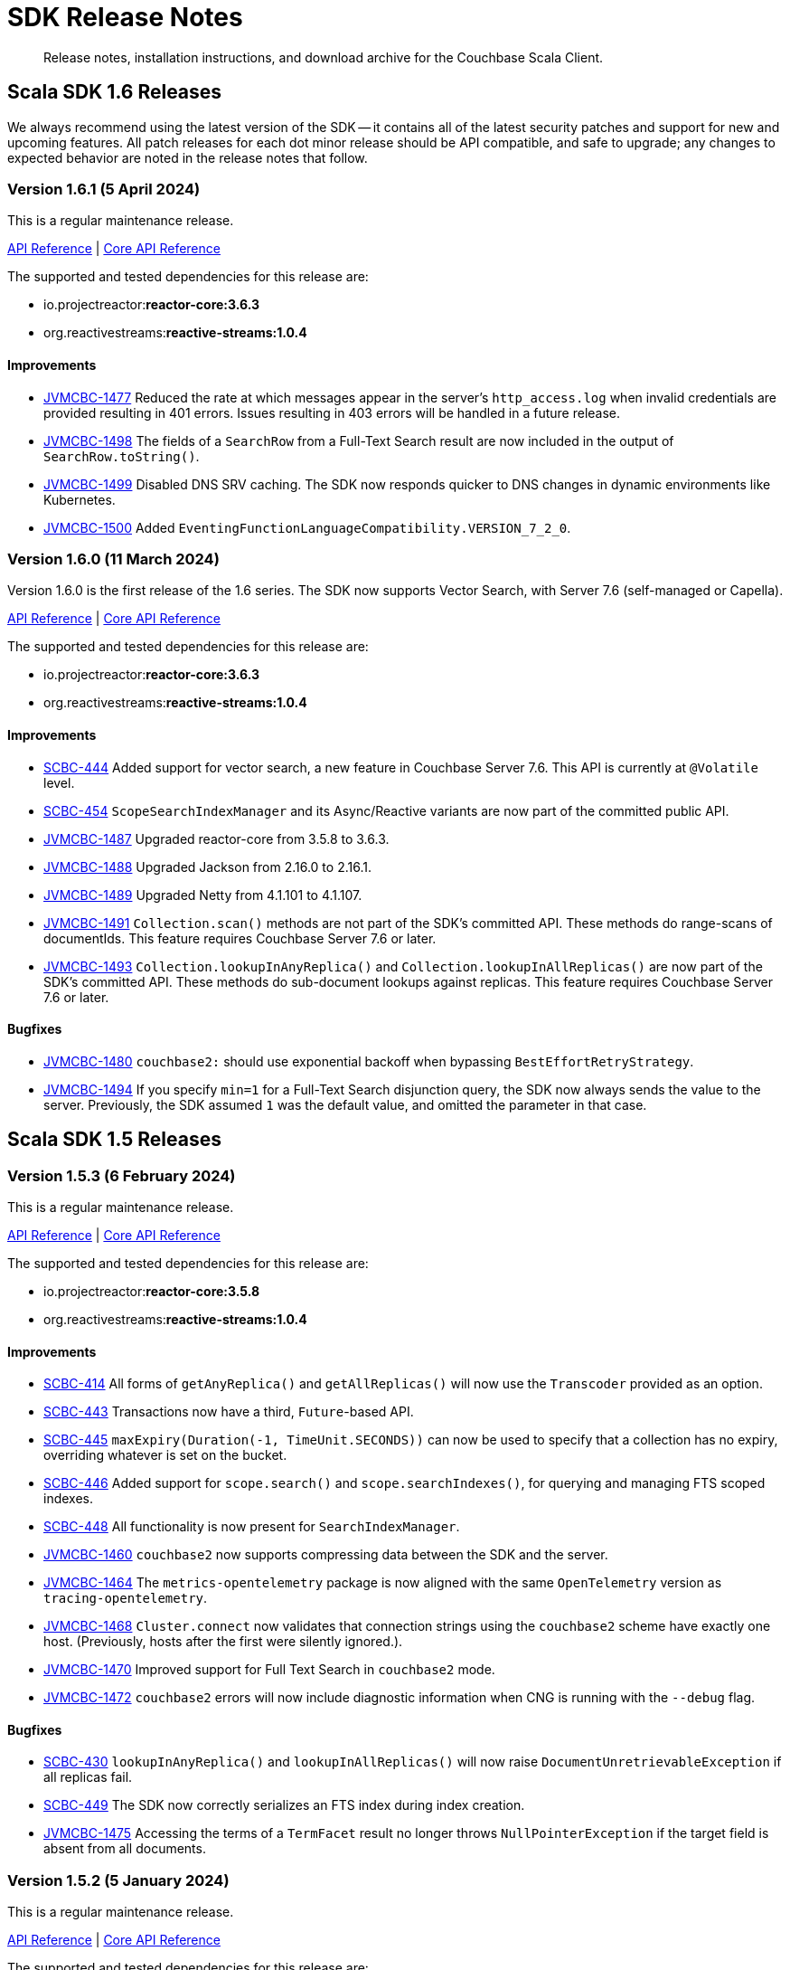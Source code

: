= SDK Release Notes
:description: Release notes, installation instructions, and download archive for the Couchbase Scala Client.
:navtitle: Release Notes
:page-toclevels: 2
:page-topic-type: reference
:page-aliases: relnotes-scala-sdk

// tag::all[]
[abstract]
{description}


[#latest-release]
== Scala SDK 1.6 Releases

We always recommend using the latest version of the SDK -- it contains all of the latest security patches and support for new and upcoming features.
All patch releases for each dot minor release should be API compatible, and safe to upgrade;
any changes to expected behavior are noted in the release notes that follow.

////
# get version numbers like this
src=../couchbase-jvm-clients
grep '<reactor.version>' $src/pom.xml
grep ' <reactive-streams.version>' $src/pom.xml
////

=== Version 1.6.1 (5 April 2024)

This is a regular maintenance release.

https://docs.couchbase.com/sdk-api/couchbase-scala-client-1.6.1/com/couchbase/client/scala/index.html[API Reference] |
http://docs.couchbase.com/sdk-api/couchbase-core-io-2.6.1/[Core API Reference]

The supported and tested dependencies for this release are:

* io.projectreactor:**reactor-core:3.6.3**
* org.reactivestreams:**reactive-streams:1.0.4**

==== Improvements

* https://issues.couchbase.com/browse/JVMCBC-1477[JVMCBC-1477]
Reduced the rate at which messages appear in the server's `http_access.log` when invalid credentials are provided resulting in 401 errors. 
Issues resulting in 403 errors will be handled in a future release.
* https://issues.couchbase.com/browse/JVMCBC-1498[JVMCBC-1498]
The fields of a `SearchRow` from a Full-Text Search result are now included in the output of `SearchRow.toString()`.
* https://issues.couchbase.com/browse/JVMCBC-1499[JVMCBC-1499]
Disabled DNS SRV caching. The SDK now responds quicker to DNS changes in dynamic environments like Kubernetes.
* https://issues.couchbase.com/browse/JVMCBC-1500[JVMCBC-1500]
Added `EventingFunctionLanguageCompatibility.VERSION_7_2_0`.


=== Version 1.6.0 (11 March 2024)

Version 1.6.0 is the first release of the 1.6 series.
The SDK now supports Vector Search, with Server 7.6 (self-managed or Capella).

https://docs.couchbase.com/sdk-api/couchbase-scala-client-1.6.0/com/couchbase/client/scala/index.html[API Reference] |
http://docs.couchbase.com/sdk-api/couchbase-core-io-2.6.0/[Core API Reference]

The supported and tested dependencies for this release are:

* io.projectreactor:**reactor-core:3.6.3**
* org.reactivestreams:**reactive-streams:1.0.4**

==== Improvements

* https://issues.couchbase.com/browse/SCBC-444[SCBC-444]
Added support for vector search, a new feature in Couchbase Server 7.6.
This API is currently at `@Volatile` level.
* https://issues.couchbase.com/browse/SCBC-454[SCBC-454]
`ScopeSearchIndexManager` and its Async/Reactive variants are now part of the committed public API.
* https://issues.couchbase.com/browse/JVMCBC-1487[JVMCBC-1487]
Upgraded reactor-core from 3.5.8 to 3.6.3.
* https://issues.couchbase.com/browse/JVMCBC-1488[JVMCBC-1488]
Upgraded Jackson from 2.16.0 to 2.16.1.
* https://issues.couchbase.com/browse/JVMCBC-1489[JVMCBC-1489]
Upgraded Netty from 4.1.101 to 4.1.107.
* https://issues.couchbase.com/browse/JVMCBC-xxxx[JVMCBC-1491]
`Collection.scan()` methods are not part of the SDK's committed API.
These methods do range-scans of documentIds.
This feature requires Couchbase Server 7.6 or later.
* https://issues.couchbase.com/browse/JVMCBC-xxxx[JVMCBC-1493]
`Collection.lookupInAnyReplica()` and `Collection.lookupInAllReplicas()` are now part of the SDK’s committed API.
These methods do sub-document lookups against replicas.
This feature requires Couchbase Server 7.6 or later.

==== Bugfixes

* https://issues.couchbase.com/browse/JVMCBC-1480[JVMCBC-1480]
`couchbase2:` should use exponential backoff when bypassing `BestEffortRetryStrategy`.
* https://issues.couchbase.com/browse/JVMCBC-1494[JVMCBC-1494]
If you specify `min=1` for a Full-Text Search disjunction query, the SDK now always sends the value to the server.
Previously, the SDK assumed `1` was the default value, and omitted the parameter in that case.


== Scala SDK 1.5 Releases

=== Version 1.5.3 (6 February 2024)

This is a regular maintenance release.

https://docs.couchbase.com/sdk-api/couchbase-scala-client-1.5.3/com/couchbase/client/scala/index.html[API Reference] |
http://docs.couchbase.com/sdk-api/couchbase-core-io-2.5.3/[Core API Reference]

The supported and tested dependencies for this release are:

* io.projectreactor:**reactor-core:3.5.8**
* org.reactivestreams:**reactive-streams:1.0.4**

==== Improvements

* https://issues.couchbase.com/browse/SCBC-414[SCBC-414]
All forms of `getAnyReplica()` and `getAllReplicas()` will now use the `Transcoder` provided as an option.
* https://issues.couchbase.com/browse/SCBC-443[SCBC-443]
Transactions now have a third, `Future`-based API.
* https://issues.couchbase.com/browse/SCBC-445[SCBC-445]
`maxExpiry(Duration(-1, TimeUnit.SECONDS))` can now be used to specify that a collection has no expiry,
overriding whatever is set on the bucket.
* https://issues.couchbase.com/browse/SCBC-446[SCBC-446]
Added support for `scope.search()` and `scope.searchIndexes()`, for querying and managing FTS scoped indexes.
* https://issues.couchbase.com/browse/SCBC-448[SCBC-448]
All functionality is now present for `SearchIndexManager`.
* https://issues.couchbase.com/browse/JVMCBC-1460[JVMCBC-1460]
`couchbase2` now supports compressing data between the SDK and the server.
* https://issues.couchbase.com/browse/JVMCBC-1464[JVMCBC-1464]
The `metrics-opentelemetry` package is now aligned with the same `OpenTelemetry` version as `tracing-opentelemetry`.
* https://issues.couchbase.com/browse/JVMCBC-1468[JVMCBC-1468]
`Cluster.connect` now validates that connection strings using the `couchbase2` scheme have exactly one host.
(Previously, hosts after the first were silently ignored.).
* https://issues.couchbase.com/browse/JVMCBC-1470[JVMCBC-1470]
Improved support for Full Text Search in `couchbase2` mode.
* https://issues.couchbase.com/browse/JVMCBC-1472[JVMCBC-1472]
`couchbase2` errors will now include diagnostic information when CNG is running with the `--debug` flag.


==== Bugfixes

* https://issues.couchbase.com/browse/SCBC-430[SCBC-430]
`lookupInAnyReplica()` and `lookupInAllReplicas()` will now raise `DocumentUnretrievableException` if all replicas fail.
* https://issues.couchbase.com/browse/SCBC-449[SCBC-449]
The SDK now correctly serializes an FTS index during index creation.
* https://issues.couchbase.com/browse/JVMCBC-1475[JVMCBC-1475]
Accessing the terms of a `TermFacet` result no longer throws `NullPointerException` if the target field is absent from all documents.


=== Version 1.5.2 (5 January 2024)

This is a regular maintenance release.

https://docs.couchbase.com/sdk-api/couchbase-scala-client-1.5.2/com/couchbase/client/scala/index.html[API Reference] |
http://docs.couchbase.com/sdk-api/couchbase-core-io-2.5.2/[Core API Reference]

The supported and tested dependencies for this release are:

* io.projectreactor:**reactor-core:3.5.8**
* org.reactivestreams:**reactive-streams:1.0.4**

==== Bugfixes

* https://issues.couchbase.com/browse/SCBC-441[SCBC-441]:
Transactional queries were sending `ScanConsistency` when in `NOT_BOUNDED` mode, as set by `core-io`.
The desired behavior is for the default transactional query `ScanConsistency` to be `not-set`, 
and this fix ensures that there should now be no `QueryScanConsistency` by default.
* https://issues.couchbase.com/browse/JVMCBC-1455[JVMCBC-1455]:
Fixed compatibility with `couchbase2://` endpoints by upgrading internal GRPC dependency. 
All couchbase2 protocol users should upgrade to this release.
* https://issues.couchbase.com/browse/JVMCBC-1463[JVMCBC-1463]:
Fixed compatibility between `couchbase2://` endpoints and the `tracing-opentelemetry` module.


=== Version 1.5.1 (8 December 2023)

This is a regular maintenance release.

https://docs.couchbase.com/sdk-api/couchbase-scala-client-1.5.1/com/couchbase/client/scala/index.html[API Reference] |
http://docs.couchbase.com/sdk-api/couchbase-core-io-2.5.1/[Core API Reference]

The supported and tested dependencies for this release are:

* io.projectreactor:**reactor-core:3.5.8**
* org.reactivestreams:**reactive-streams:1.0.4**

==== Improvements

* https://issues.couchbase.com/browse/JVMCBC-1435[JVMCBC-1435],
https://issues.couchbase.com/browse/JVMCBC-1436[JVMCBC-1436]:
Upgraded Netty and Jackson dependencies.
* https://issues.couchbase.com/browse/JVMCBC-1440[JVMCBC-1440]:
Adding `DocumentNotLockedException` supporting future Couchbase Server versions that will return an error code when unlocking a document that is not locked.
* https://issues.couchbase.com/browse/SCBC-438[SCBC-438]:
Added new overloads for `Transactions.run` that take `TransactionOptions` directly.

==== Bugfixes

* https://issues.couchbase.com/browse/JVMCBC-1433[JVMCBC-1433]:
The SDK can now connect to Memcached buckets whose names contain the percent (`%`) character.
(We'd like to take this opportunity to remind everyone that Memcached buckets are deprecated in favor of Ephemeral buckets.)
* https://issues.couchbase.com/browse/JVMCBC-1437[JVMCBC-1437]:
With Couchbase Server versions that support updating a collection's max expiry, it's now possible to clear the expiry by passing `Duration.ZERO` for the new value.
* https://issues.couchbase.com/browse/JVMCBC-1441[JVMCBC-1441]:
The SDK now handles an additional error case for `IndexNotFoundException`.
* https://issues.couchbase.com/browse/JVMCBC-1442[JVMCBC-1442]:
Fixed a dependency issue with `tracing-opentelemetry` module.
* https://issues.couchbase.com/browse/SCBC-435[SCBC-435]:
Upgraded the Scala build versions, to allow compiling with JDK 21.
* https://issues.couchbase.com/browse/SCBC-436[SCBC-436]:
`CollectionManager.createCollection(CollectionSpec)` now correctly passes expiry.


=== Version 1.5.0 (21 November 2023)

Version 1.5.0 is the first release of the 1.5 series.

The SDK now supports distributed ACID transactions natively.

The SDK now supports the new couchbase2 protocol, which is upcoming in future Couchbase Server versions.
It can be enabled through using a connection string starting with `couchbase2://`.
Please see xref:howtos:managing-connections.adoc#cloud-native-gateway[Cloud Native Gateway] for more information.

The SDK now directly depends on SLF4J, which may impact some users -- see below for details.

https://docs.couchbase.com/sdk-api/couchbase-scala-client-1.5.0/com/couchbase/client/scala/index.html[API Reference] |
http://docs.couchbase.com/sdk-api/couchbase-core-io-2.5.0/[Core API Reference]

The supported and tested dependencies for this release are:

* io.projectreactor:**reactor-core:3.5.8**
* org.reactivestreams:**reactive-streams:1.0.4**

==== API Impacting

* https://issues.couchbase.com/browse/JVMCBC-1319[JVMCBC-1319]:
BEHAVIORAL CHANGE
+
As https://www.couchbase.com/forums/t/embracing-slf4j-in-couchbase-java-sdk-3-5/36474[previously announced], the SLF4J API is now a required dependency, and the SDK does all logging through SLF4J. The following client settings for customizing logging behavior are deprecated, and no longer have any effect:

** `logger.disableSlf4J`
** `logger.fallbackToConsole`
** `logger.consoleLoggerFormatter`
+
If your project does not already use SLF4J, please follow the announcement link for details and a mini-migration guide.

==== Improvements

* https://issues.couchbase.com/browse/SCBC-432[SCBC-432].
Support added for distributed ACID transactions.
* https://issues.couchbase.com/browse/JVMCBC-1402[JVMCBC-1402],
https://issues.couchbase.com/browse/JVMCBC-1410[JVMCBC-1410]:
Upgraded Netty from 4.1.96 to 4.1.100, and upgraded `OpenTelemetry` dependency.
* https://issues.couchbase.com/browse/JVMCBC-1430[JVMCBC-1430]:
Optimization: removed creation of unnecessary metrics labels when default `LoggingMeter` is used.
* https://issues.couchbase.com/browse/JVMCBC-1391[JVMCBC-1391]:
The Bucket Manager API is now forward-compatible with future versions of Couchbase Server that might support storage engine types other than "magma" and "couchstore".
* https://issues.couchbase.com/browse/JVMCBC-1327[JVMCBC-1327]:
Improved support for failover handling in future server versions.

==== Bugfixes

* https://issues.couchbase.com/browse/JVMCBC-1264[JVMCBC-1264]:
DNS SRV lookups now honor the DNS search path.
This enables DNS SRV resolution in Kubernetes environments where the `*-srv` hostname advertised by the Couchbase Operator is a partial name that must be resolved using a suffix from the DNS search path.
* https://issues.couchbase.com/browse/JVMCBC-1426[JVMCBC-1426]:
When Couchbase Server is too busy to start a new KV range scan, the SDK now retries instead of throwing a `CouchbaseException`.
* https://issues.couchbase.com/browse/SCBC-433[SCBC-433]:
Fix a regression in getAllScopes.



== Scala SDK 1.4 Releases

=== Version 1.4.11 (4 October 2023)

This is a regular maintenance release.

https://docs.couchbase.com/sdk-api/couchbase-scala-client-1.4.11/com/couchbase/client/scala/index.html[API Reference]
http://docs.couchbase.com/sdk-api/couchbase-core-io-2.4.11/[Core API Reference]

The supported and tested dependencies for this release are:

* io.projectreactor:**reactor-core:3.5.8**
* org.reactivestreams:**reactive-streams:1.0.4**

==== Improvements
* https://issues.couchbase.com/browse/JCBC-2046[JCBC-2046]:
With thanks to community member https://github.com/marcingrzejszczak[Marcin Grzejszczak] for the contribution, support for Micrometer Observation has been added to all JVM SDKs via the new `tracing-micrometer-observation` module.
* https://issues.couchbase.com/browse/JVMCBC-1327[JVMCBC-1327]:
Internal improvements to support upcoming faster failover and config push features.

==== Bugfixes
* https://issues.couchbase.com/browse/JVMCBC-1364[JVMCBC-1364]:
Fixed decoding of certain niche sub-document errors, so they no longer raise a `DecodingFailureException`.
* https://issues.couchbase.com/browse/SCBC-424[SCBC-424]:
`ConflictResolution` field is now correctly sent on creating a bucket.


=== Version 1.4.10 (6 September 2023)

This is a regular maintenance release.

https://docs.couchbase.com/sdk-api/couchbase-scala-client-1.4.10/com/couchbase/client/scala/index.html[API Reference]
http://docs.couchbase.com/sdk-api/couchbase-core-io-2.4.10/[Core API Reference]

The supported and tested dependencies for this release are:

* io.projectreactor:**reactor-core:3.5.8**
* org.reactivestreams:**reactive-streams:1.0.4**


==== Improvements
* https://issues.couchbase.com/browse/JVMCBC-1367[JVMCBC-1367]:
The `db.couchbase.operations` metric now has `db.name` (bucket), `db.couchbase.scope`, `db.couchbase.collection` and `outcome` labels (tags).
This new feature is at Stability.Volatile, and may change before it is promoted to Stability.Committed in a future release.
* https://issues.couchbase.com/browse/JVMCBC-1311[JVMCBC-1311],
https://issues.couchbase.com/browse/JVMCBC-1352[JVMCBC-1352]:
Upgraded dependencies.
* https://issues.couchbase.com/browse/SCBC-419[SCBC-419]:
Support deserializing `Float`.

==== Bugfixes
* https://issues.couchbase.com/browse/JVMCBC-1350[JVMCBC-1350]:
`lookupInAnyReplica` now throws `FeatureNotAvailableException` if the server does not support the feature.
* https://issues.couchbase.com/browse/JVMCBC-1351[JVMCBC-1351]:
`lookupInAnyReplica` no longer hangs when too many operations are specified.
* https://issues.couchbase.com/browse/JVMCBC-1353[JVMCBC-1353]:
Removed the unrelocated `io.opentracing` classes that accidentally slipped into version 2.4.9 of the Couchbase `core-io` library.
* https://issues.couchbase.com/browse/JVMCBC-1361[JVMCBC-1361]:
When the SDK receives multiple cluster map versions at the same time, it is now more careful about applying only the most recent version.
Before this change, there was a brief window where the SDK could apply an obsolete cluster map.
If this happened, the SDK would temporarily dispatch requests to incorrect or non-existent nodes.
This condition was typically short-lived, and healed the next time the SDK polled for an updated cluster map, or dispatched a KV request to the wrong node.
* https://issues.couchbase.com/browse/JVMCBC-1368[JVMCBC-1368]:
Fixed a rare `java.lang.ArithmeticException: / by zero` exception in `RoundRobinSelectionStrategy.select` that could occur during rebalance.
* https://issues.couchbase.com/browse/SCBC-420[SCBC-420]:
Scope-level queries will now work correctly (they now send the `query_context` parameter).


=== Version 1.4.9 (2 August 2023)

This is a regular maintenance release.

https://docs.couchbase.com/sdk-api/couchbase-scala-client-1.4.9/com/couchbase/client/scala/index.html[API Reference]
http://docs.couchbase.com/sdk-api/couchbase-core-io-2.4.9/[Core API Reference]

The supported and tested dependencies for this release are:

* io.projectreactor:**reactor-core:3.5.0**
* org.reactivestreams:**reactive-streams:1.0.4**


==== Improvements
* https://issues.couchbase.com/browse/JVMCBC-1339[JVMCBC-1339]:
When KV traffic capture is enabled, each `ReadTrafficCapturedEvent` now contains a single protocol frame, and the human-readable frame description is more accurate.
* https://issues.couchbase.com/browse/JVMCBC-1320[JVMCBC-1320]:
The `waitUntilReady` method is now more aggressive about retrying failed pings.
Also, waiting for a desired state of `DEGRADED` no longer fails when the client is fully connected to the cluster.
* https://issues.couchbase.com/browse/JVMCBC-1343[JVMCBC-1343]:
Reduced the default value for the `io.idleHttpConnectionTimeout` client setting to 1 second.
The previous default (4.5 seconds) was too close to the 5-second server-side timeout, and could lead to spurious request failures.


=== Version 1.4.8 (19 July 2023)

This is a regular maintenance release.

https://docs.couchbase.com/sdk-api/couchbase-scala-client-1.4.8/com/couchbase/client/scala/index.html[API Reference]
http://docs.couchbase.com/sdk-api/couchbase-core-io-2.4.8/[Core API Reference]

The supported and tested dependencies for this release are:

* io.projectreactor:**reactor-core:3.5.0**
* org.reactivestreams:**reactive-streams:1.0.4**


==== Improvements
* https://issues.couchbase.com/browse/SCBC-406[SCBC-406]:
Upcoming Couchbase server release 7.6 will support having SQL++ queries read from replicas, in scenarios where the active is unavailable (such as failover).
This improves availability, though users should be aware that they may be reading stale data.
The option is activated with `scope.query("...", QueryOptions().useReplica(true))`, and is disabled by default.
It will only work against 7.6 and above: against older server versions, it will return a `Failure(FeatureNotAvailableException)`.
* https://issues.couchbase.com/browse/JVMCBC-1322[JVMCBC-1322]:
The `waitUntilReady()` method now logs additional diagnostic information to the `com.couchbase.core.WaitUntilReady` logging category at `DEBUG` level.


=== Version 1.4.7 (12 June 2023)

This is a regular maintenance release.

https://docs.couchbase.com/sdk-api/couchbase-scala-client-1.4.7/com/couchbase/client/scala/index.html[API Reference]
http://docs.couchbase.com/sdk-api/couchbase-core-io-2.4.7/[Core API Reference]

The supported and tested dependencies for this release are:

* io.projectreactor:**reactor-core:3.5.0**
* org.reactivestreams:**reactive-streams:1.0.4**

==== Improvements
* https://issues.couchbase.com/browse/JVMCBC-1290[JVMCBC-1290]:
For compatibility with other modern Couchbase SDKs, certificate verification can now be disabled using the connection string parameter: `tls_verify=none`.
This config property is introduced at stability level `Volatile`, meaning it may change in a patch release without notice.
* https://issues.couchbase.com/browse/JVMCBC-1278[JVMCBC-1278],
https://issues.couchbase.com/browse/JVMCBC-1310[JVMCBC-1310],
https://issues.couchbase.com/browse/JVMCBC-1313[JVMCBC-1313]:
Dependencies updated.

==== Bugs
* https://issues.couchbase.com/browse/JVMCBC-1288[JVMCBC-1288]:
Fixed a regression in Couchbase Java SDK 3.4.5 and Scala SDK 1.4 .5 that prevented Full-Text Search result rows from including an explanation when requested.
* https://issues.couchbase.com/browse/JVMCBC-1292[JVMCBC-1292]:
Removed `META-INF/versions/9/module-info.class` from the `core-io` jar. This file was associated with an improperly repackaged dependency, and never should have been there.


=== Version 1.4.6 (4 May 2023)

This is a regular maintenance release.

https://docs.couchbase.com/sdk-api/couchbase-scala-client-1.4.6/com/couchbase/client/scala/index.html[API Reference]
http://docs.couchbase.com/sdk-api/couchbase-core-io-2.4.6/[Core API Reference]

The supported and tested dependencies for this release are:

* io.projectreactor:**reactor-core:3.5.0**
* org.reactivestreams:**reactive-streams:1.0.4**

==== Bugs
* https://issues.couchbase.com/browse/JVMCBC-1275[JVMCBC-1275]:
Fixed a regression in Couchbase Java SDK 3.4.5 and Scala SDK 1.4.5 that caused Full Text Search `term` queries to throw `NullPointerException` unless `prefixLength` and `fuzziness` were specified.
* https://issues.couchbase.com/browse/JVMCBC-1285[JVMCBC-1285]:
Fixed a regression in Couchbase Java SDK 3.4.5 and Scala SDK 1.4.5 that caused Full-Text Search queries to fail to report the locations of some terms. Specifically, any location that did not have `arrayPositions` was omitted from the results.


=== Version 1.4.5 (13 April 2023)

This is a regular maintenance release.

https://docs.couchbase.com/sdk-api/couchbase-scala-client-1.4.5/com/couchbase/client/scala/index.html[API Reference]
http://docs.couchbase.com/sdk-api/couchbase-core-io-2.4.5/[Core API Reference]

The supported and tested dependencies for this release are:

* io.projectreactor:**reactor-core:3.5.0**
* org.reactivestreams:**reactive-streams:1.0.4**

==== Improvements
* https://issues.couchbase.com/browse/JVMCBC-1223[JVMCBC-1223]:
Adds a `RetryReason.AUTHENTICATION_ERROR` at `Uncommitted` API stability level.
A custom `RetryStrategy` can use this new, more granular information to distinguish if a connection problem is down to an authentication issue.
* https://issues.couchbase.com/browse/SCBC-392[SCBC-392],
https://issues.couchbase.com/browse/SCBC-394[SCBC-394]:
Internal improvements to further align Scala with the Java implementation for Full Text Search.

==== Bugs
* https://issues.couchbase.com/browse/JVMCBC-1252[JVMCBC-1252]:
Orphaned "observe" operations will no longer occasionally contain a `total_duration_us` field equal to 0.
* https://issues.couchbase.com/browse/JVMCBC-1255[JVMCBC-1255]:
If you were subscribing to the event bus and printing all the events, you may have noticed `Event.toString()` throwing a `NullPointerException` if the event context is null.
`Event.toString()` now handles null contexts more gracefully, and no longer throws this exception.


=== Version 1.4.4 (8 March 2023)

This is a regular maintenance release.

https://docs.couchbase.com/sdk-api/couchbase-scala-client-1.4.4/com/couchbase/client/scala/index.html[API Reference]
http://docs.couchbase.com/sdk-api/couchbase-core-io-2.4.4/[Core API Reference]

The supported and tested dependencies for this release are:

* io.projectreactor:**reactor-core:3.5.0**
* org.reactivestreams:**reactive-streams:1.0.4**

==== Improvements
* https://issues.couchbase.com/browse/SCBC-383[SCBC-383],
https://issues.couchbase.com/browse/SCBC-391[SCBC-391]:
Adding `CollectionQueryIndexManager`, allowing query index management at the collection level via `collection.queryIndexes()`.
* https://issues.couchbase.com/browse/JVMCBC-1237[JVMCBC-1237]:
Added "network" as an alias for the "io.networkResolution" connection string parameter.
For example, the connection string "couchbase://example.com?network=external" is now equivalent to "couchbase://example.com?io.networkResolution=external".
This was done for compatibility with other Couchbase SDKs that use "network" as the name of this parameter.

==== Bugs
* https://issues.couchbase.com/browse/JVMCBC-1232[JVMCBC-1232]:
`Cluster.connect()` now rejects connection strings that have no addresses (like "couchbase://").
Before this change, it would accept the invalid connection string, and subsequent operations would fail with a misleading error message: "The cluster does not support cluster-level queries".
* https://issues.couchbase.com/browse/JVMCBC-1234[JVMCBC-1234]:
Fixed a regression in Java SDK 3.4.3 and Scala SDK 1.4.3 that caused SQL++ query result metadata to always include metrics, regardless of the "metrics" query option.


=== Version 1.4.3 (9 February 2023)

This is a regular maintenance release.

https://docs.couchbase.com/sdk-api/couchbase-scala-client-1.4.3/com/couchbase/client/scala/index.html[API Reference] |
http://docs.couchbase.com/sdk-api/couchbase-core-io-2.4.3/[Core API Reference]

The supported and tested dependencies for this release are:

* io.projectreactor:**reactor-core:3.5.0**
* org.reactivestreams:**reactive-streams:1.0.4**

==== Improvements
* https://issues.couchbase.com/browse/SCBC-384[SCBC-384],
https://issues.couchbase.com/browse/SCBC-385[SCBC-385],
https://issues.couchbase.com/browse/SCBC-386[SCBC-386]
https://issues.couchbase.com/browse/SCBC-387[SCBC-387]:
Internally, the JVM SDKs are being aligned to share the same implementation of multiple pieces of functionality.
This should not impact end-users, but will ensure conformity of behavior and performance between all JVM SDKs, going forwards.
* https://issues.couchbase.com/browse/JVMCBC-1181[JVMCBC-1181]:
It is now possible to authenticate over secure connections even if the JVM does not support the SASL PLAIN authentication mechanisms.
* https://issues.couchbase.com/browse/JVMCBC-1184[JVMCBC-1184]:
Updated dependencies.
* https://issues.couchbase.com/browse/JVMCBC-1213[JVMCBC-1213]:
If too many operations are specified in a single sub-document lookup, the exception message now indicates why the operation failed.

==== Bug Fixes
* https://issues.couchbase.com/browse/JVMCBC-1160[JVMCBC-1160]:
When a sub-document path has a syntax error or is inappropriate for an operation, the SDK now raises `PathInvalidException`.
Prior to this change, it would raise a generic `CouchbaseException` with the message "Unexpected SubDocument response code".
* https://issues.couchbase.com/browse/SCBC-388[SCBC-388]:
If expiry has not been requested on a KV get operation, then expiry fields in `GetResult` are now `None`, as expected.


=== Version 1.4.2 (16 January 2023)

This is a regular maintenance release.

https://docs.couchbase.com/sdk-api/couchbase-scala-client-1.4.2/com/couchbase/client/scala/index.html[API Reference] |
http://docs.couchbase.com/sdk-api/couchbase-core-io-2.4.2/[Core API Reference]

The supported and tested dependencies for this release are:

* com.couchbase.client:**scala-client:1.4.2**
* com.couchbase.client:**core-io:2.4.2**
* io.projectreactor:**reactor-core:3.5.0**
* org.reactivestreams:**reactive-streams:1.0.4**

==== Improvements
* https://issues.couchbase.com/browse/JVMCBC-1175[JVMCBC-1175]:
The SDK now includes native libraries for IO and TLS that can enhance performance on `aarch_64` architectures like Graviton and Apple Silicon. Previously, native libraries were included only for `x86_64` architectures.
Native libraries for IO and TLS are enabled by default. If you need to disable native IO, set the `ioEnvironment.enableNativeIo` client setting to false. To disable native TLS, set the `security.enableNativeTls` client setting to false.

==== Bugs
* https://issues.couchbase.com/browse/JVMCBC-1161[JVMCBC-1161]:
Fixed a minor issue where `cluster.disconnect()` could occasionally timeout due to a race condition.
* https://issues.couchbase.com/browse/JVMCBC-1176[JVMCBC-1176]:
Setting `security.enableNativeTls` to false now prevents the SDK from even attempting to load the native TLS library. (Prior to this change, the SDK would load the library and just not use it.) In addition to saving a bit of memory, this prevents the JVM from segfaulting on Alpine Linux where glibc is not available.
* https://issues.couchbase.com/browse/JVMCBC-1180[JVMCBC-1180]:
Supporting in transactions a future version of Couchbase Server that requires query_context be sent in all queries.
* https://issues.couchbase.com/browse/JVMCBC-1174[JVMCBC-1174]:
Fixed a regression that prevented native TLS from being used regardless of whether the `security.enableNativeTls` client setting was set to true.


=== Version 1.4.1 (7 December 2022)

Version 1.4.1 is the second release of the 1.4 series.
The headline change is support for the KV range scan feature (`collection.scan()`), added at @Stability.Volatile level.
This feature will be available in a future version of Couchbase Server.

https://docs.couchbase.com/sdk-api/couchbase-scala-client-1.4.1/com/couchbase/client/scala/index.html[API Reference] |
http://docs.couchbase.com/sdk-api/couchbase-core-io-2.4.1/[Core API Reference]

The supported and tested dependencies for this release are:

* com.couchbase.client:**scala-client:1.4.1**
* com.couchbase.client:**core-io:2.4.1**
* io.projectreactor:**reactor-core:3.5.0**
* org.reactivestreams:**reactive-streams:1.0.4**

==== Improvements
* https://issues.couchbase.com/browse/JVMCBC-1163[JVMCBC-1163]:
Dependencies have been updated.
* https://issues.couchbase.com/browse/JVMCBC-1156[JVMCBC-1156]:
The traffic tracing functionality has been enhanced to perform Wireshark-style dissection of portions of the KV protocol.
* https://issues.couchbase.com/browse/SCBC-377[SCBC-377]:
KV range scan functionality (`collection.scan()`) added at @Stability.Volatile level.
* https://issues.couchbase.com/browse/SCBC-382[SCBC-382]:
`Cluster.connect` now throws an `IllegalArgumentException` if you pass a pre-built `ClusterEnvironment` and a connection string incompatible with the environment.
Before this change, the connection string scheme and parameters were always silently ignored when connecting with a pre-built cluster environment.
** A pre-built environment without TLS enabled is incompatible with a connection string that specifies the secure `couchases` scheme.
** A pre-built environment is incompatible with a connection string that has parameters.

==== Bugs
* https://issues.couchbase.com/browse/JVMCBC-1157[JVMCBC-1157]:
The SDK no longer rejects a `PersistTo` requirement in a bucket using the Magma storage engine.
Before this change, the SDK would refuse the request because it misidentified Magma buckets as ephemeral (unable to persist documents).
* https://issues.couchbase.com/browse/JVMCBC-1167[JVMCBC-1167]:
If you call `CancellationErrorContext.getWaitUntilReadyContext()` on an error context that didn't come from a "wait until ready" request, the method is now guaranteed to return null instead of sometimes throwing a `ClassCastException`.
* https://issues.couchbase.com/browse/SCBC-380[SCBC-380]:
Bucket creation and update can now be used with Couchbase Server Community Edition 7.X.


=== Version 1.4.0 (24 October 2022)

Version 1.4.0 is the first release of the 1.4 series.

https://docs.couchbase.com/sdk-api/couchbase-scala-client-1.4.0/com/couchbase/client/scala/index.html[API Reference] |
http://docs.couchbase.com/sdk-api/couchbase-core-io-2.4.0/[Core API Reference]

The supported and tested dependencies for this release are:

* com.couchbase.client:**scala-client:1.4.0**
* com.couchbase.client:**core-io:2.4.0**
* io.projectreactor:**reactor-core:3.4.24**
* org.reactivestreams:**reactive-streams:1.0.4**

==== Improvements
* https://issues.couchbase.com/browse/JVMCBC-1102[JVMCBC-1102]:
Added support for serverless execution environments including AWS Lambda.
* https://issues.couchbase.com/browse/SCBC-371[SCBC-371]:
Added support for configuration profiles, which allow you to quickly configure an environment for common use-cases.
In particular, this makes it easy to apply timeouts appropriate for WAN (Internet) development, such as developing against a remote Couchbase Capella instance.
Example usage: `val env = ClusterEnvironment.builder.applyProfile(ClusterEnvironment.WanDevelopmentProfile).build.get`.
* https://issues.couchbase.com/browse/SCBC-374[SCBC-374],
https://issues.couchbase.com/browse/JVMCBC-1154[JVMCBC-1154]:
Bump dependencies.
* https://issues.couchbase.com/browse/SCBC-375[SCBC-375]:
Changed `AuthenticationFailureException` error message to indicate that bucket hibernation is now a potential cause.
Bucket hibernation is a feature coming in a future Couchbase release.
* https://issues.couchbase.com/browse/SCBC-376[SCBC-376],
https://issues.couchbase.com/browse/JVMCBC-1144[JVMCBC-1144]:
If your Couchbase Server cluster's root certificate is signed by a well-known certificate authority whose certificate is included in the JVM's trust store, it's no longer necessary to configure the certificate in the securityConfig settings.

==== Removals
* https://issues.couchbase.com/browse/SCBC-372[SCBC-372]:
We have made the difficult decision to remove the build for Scala 2.11.
Scala 2.11's last release was in November 2017, and supporting this legacy version is now impeding our ability to also support 2.12, 2.13 and in future Scala 3.
Scala 2.11 users should continue to use the previous release (1.3.4) and are strongly recommended to upgrade to Scala 2.12 or 2.13, both of which are fully supported.
Scala 2.11 has never been officially supported for the Couchbase Scala SDK, but it was previously possible for developers to build it themselves.

==== Bugs
* https://issues.couchbase.com/browse/JVMCBC-1141[JVMCBC-1141]:
Provide required OpenTelemetry span attributes.
* https://issues.couchbase.com/browse/JVMCBC-1155[JVMCBC-1155]:
Make sure targeted round robin request keeps retrying if no config is available.




== Scala SDK 1.3 Releases

=== Version 1.3.4 (9 September 2022)

Version 1.3.4 is the fifth release of the 1.3 series, and is a maintenance release.

https://docs.couchbase.com/sdk-api/couchbase-scala-client-1.3.4/com/couchbase/client/scala/index.html[API Reference] |
http://docs.couchbase.com/sdk-api/couchbase-core-io-2.3.4/[Core API Reference]

The supported and tested dependencies for this release are:

* com.couchbase.client:**scala-client:1.3.4**
* com.couchbase.client:**core-io:2.3.4**
* io.projectreactor:**reactor-core:3.4.22**
* org.reactivestreams:**reactive-streams:1.0.4**

==== Improvements
* https://issues.couchbase.com/browse/JVMCBC-1131[JVMCBC-1131]:
Added ability to track the number of created instances.
Users can now set to hard-fail if too many instances are created.
* https://issues.couchbase.com/browse/JVMCBC-1134[JVMCBC-1134]:
Updated `MemcachedProtocol::decodeStatus` to be inlineable.
* https://issues.couchbase.com/browse/JVMCBC-1135[JVMCBC-1135]:
Moved `Core#reconfiguration` off IO threads.
* https://issues.couchbase.com/browse/JVMCBC-1143[JVMCBC-1143]:
Failed telemetry spans will now record their exception and error status.
* https://issues.couchbase.com/browse/JVMCBC-1145[JVMCBC-1145]:
Updated maintenance dependencies.

==== Bug Fixes
* https://issues.couchbase.com/browse/SCBC-367[SCBC-367]:
Fixed issue where a `NullPointerException` was thrown for a non-existent FTS index.

=== Version 1.3.3 (2 August 2022)

Version 1.3.3 is the fourth release of the 1.3 series, and is a maintenance release.

https://docs.couchbase.com/sdk-api/couchbase-scala-client-1.3.3/com/couchbase/client/scala/index.html[API Reference] |
http://docs.couchbase.com/sdk-api/couchbase-core-io-2.3.3/[Core API Reference]

The supported and tested dependencies for this release are:

* com.couchbase.client:**scala-client:1.3.3**
* com.couchbase.client:**core-io:2.3.3**
* io.projectreactor:**reactor-core:3.4.21**
* org.reactivestreams:**reactive-streams:1.0.4**

==== Improvements
* https://issues.couchbase.com/browse/JVMCBC-1116[JVMCBC-1116]:
Dependency versions have been increased.

==== Bug Fixes
* https://issues.couchbase.com/browse/JVMCBC-1119[JVMCBC-1119]:
The num (kv) nodesExt to equal number of nodes check can lead to otherwise healthy clusters being flagged as not ready.
The check has been removed, and now the ` Bucket `waitUntilReady` will not timeout on these edge cases.
* https://issues.couchbase.com/browse/JVMCBC-1120[JVMCBC-1120]:
`ClusterConfig#allNodeAddresses` now takes global config into account -- avoiding the triggering of some unnecessary reconfigurations.
* https://issues.couchbase.com/browse/JVMCBC-1112[JVMCBC-1112]:
Deprecated Reactor Processors have been replaced.
* https://issues.couchbase.com/browse/JVMCBC-1115[JVMCBC-1115]:
The SDK now allows for configurations with _only_ TLS ports.


=== Version 1.3.2 (6 July 2022)

Version 1.3.2 is the third release of the 1.3 series.

https://docs.couchbase.com/sdk-api/couchbase-scala-client-1.3.2/com/couchbase/client/scala/index.html[API Reference] |
http://docs.couchbase.com/sdk-api/couchbase-core-io-2.3.2/[Core API Reference]

The supported and tested dependencies for this release are:

* com.couchbase.client:**scala-client:1.3.2**
* com.couchbase.client:**core-io:2.3.2**
* io.projectreactor:**reactor-core:3.4.17**
* org.reactivestreams:**reactive-streams:1.0.3**

==== Bug Fixes

* https://issues.couchbase.com/browse/JVMCBC-1103[JVMCBC-1103]:
To reduce overhead, the `MAX_PARALLEL_FETCH` value in `KeyValueBucketRefresher` has been updated to only fetch one config per poll interval.

* https://issues.couchbase.com/browse/JVMCBC-1104[JVMCBC-1104]:
Fixed issue where the global refresher did not honor the config poll interval.


=== Version 1.3.1 (8 June 2022)

Version 1.3.1 is the second release of the 1.3 series.

https://docs.couchbase.com/sdk-api/couchbase-scala-client-1.3.1/com/couchbase/client/scala/index.html[API Reference] |
http://docs.couchbase.com/sdk-api/couchbase-core-io-2.3.1/[Core API Reference]

The supported and tested dependencies for this release are:

* com.couchbase.client:**scala-client:1.3.1**
* com.couchbase.client:**core-io:2.3.1**
* io.projectreactor:**reactor-core:3.4.17**
* org.reactivestreams:**reactive-streams:1.0.3**

==== Improvements
* https://issues.couchbase.com/browse/JVMCBC-1089[JVMCBC-1089]:
SDK users can now customize the `ConsoleLogger` format.
* https://issues.couchbase.com/browse/JVMCBC-1093[JVMCBC-1093]:
Previously, when a DNS SRV lookup failure occured, the SDK logged this as a `WARNING` along with a stack trace.
The lookup failure is typically harmless, so the log message has now been downgraded to `INFO` level, without a stack trace.
* https://issues.couchbase.com/browse/JVMCBC-1088[JVMCBC-1088]:
Updated Netty to version `4.1.77.Final`.


=== Version 1.3.0 (26 April 2022)

Version 1.3.0 is the first release of the 1.3 series.

The two headline changes in this release:

* Supports the new functionality of Couchbase Server 7.1.
* Bundles the public server security certificates for Couchbase Capella, to make it easier for users to get started with Capella.

https://docs.couchbase.com/sdk-api/couchbase-scala-client-1.3.0/com/couchbase/client/scala/index.html[API Reference] |
http://docs.couchbase.com/sdk-api/couchbase-core-io-2.3.0/[Core API Reference]

The supported and tested dependencies for this release are:

* com.couchbase.client:**scala-client:1.3.0**
* com.couchbase.client:**core-io:2.3.0**
* io.projectreactor:**reactor-core:3.4.17**
* org.reactivestreams:**reactive-streams:1.0.3**

==== Improvements

* https://issues.couchbase.com/browse/SCBC-352[SCBC-352]:
Scala SDK now bundles the public Capella CA certificate.
* https://issues.couchbase.com/browse/JVMCBC-1074[JVMCBC-1074]:
When trying to connect to Capella without enabling TLS, an exception will be returned stating that TLS is required (instead of an `UnknownHostException`).
* https://issues.couchbase.com/browse/JVMCBC-1076[JVMCBC-1076]:
Deprecated `Event.createdAt()` in favor of a version that returns an `Instant`.
* https://issues.couchbase.com/browse/JVMCBC-1078[JVMCBC-1078]:
The SDK now allows you to customize the `schedulerThreadCount`.
* https://issues.couchbase.com/browse/JVMCBC-1079[JVMCBC-1079]:
Added `ConnectionString` SDK 3 compatibility attributes.
* https://issues.couchbase.com/browse/JVMCBC-1082[JVMCBC-1082]:
Updated maintenance dependencies.
* https://issues.couchbase.com/browse/JVMCBC-1085[JVMCBC-1085]:
The last connect attempt failure is now stored and exposed through `Diagnostics`.

==== Bugs

* https://issues.couchbase.com/browse/SCBC-350[SCBC-350]:
`NOT_STORED` is now correctly handled as `DocAlreadyExists` when inserting a document.
* https://issues.couchbase.com/browse/SCBC-353[SCBC-353]:
Fixed issue where incorrect `GetAllIndexes` response is returned on the default collection.
* https://issues.couchbase.com/browse/JVMCBC-1077[JVMCBC-1077]:
Shutting down a `ClusterEnvironment` now correctly stops a `Meter` owned by the cluster.
This plugs a resource leak where `LoggingMeter` worker threads would never be stopped.



== Scala SDK 1.2 Releases

=== Version 1.2.6 (2 March 2022)

There are no changes at the Scala SDK layer in this release, but there are bugfixes and improvements in the underlying core-io library.

https://docs.couchbase.com/sdk-api/couchbase-scala-client-1.2.6/com/couchbase/client/scala/index.html[API Reference] |
http://docs.couchbase.com/sdk-api/couchbase-core-io-2.2.6/[Core API Reference]

The supported and tested dependencies for this release are:

* com.couchbase.client:**scala-client:1.2.6**
* com.couchbase.client:**core-io:2.2.6**
* io.projectreactor:**reactor-core:3.4.14**
* org.reactivestreams:**reactive-streams:1.0.3**

==== Bugs

* https://issues.couchbase.com/browse/JVMCBC-1060[JVMCBC-1060]:
Fixed an issue where rate limited exceptions were not thrown for `SearchIndexManager` errors.
* https://issues.couchbase.com/browse/JVMCBC-1071[JVMCBC-1071]:
The SDK now ensures that negative values are not sent to the `ValueRecorder`.

==== New Features

* https://issues.couchbase.com/browse/JVMCBC-1057[JVMCBC-1057]:
Added core infrastructure for the Backup service. 
Users can now make custom HTTP requests to the Backup service.
* https://issues.couchbase.com/browse/JVMCBC-1064[JVMCBC-1064]:
When implementing a custom `RetryStrategy`, a new overload of `RetryAction.noRetry` lets you specify an exception translator for converting the default request cancellation exception into your preferred exception class.

==== Improvements

* https://issues.couchbase.com/browse/JVMCBC-1065[JVMCBC-1065]:
`RetryReason.allowsNonIdempotentRetry()` is now public, so you can call it from a custom `RetryStrategy`.
* https://issues.couchbase.com/browse/JVMCBC-1066[JVMCBC-1066]:
When `SecurityConfig.Builder.trustCertificate(Path)` is given a file containing more than one certificate, it now trusts all the certificates instead of just the first one.
Likewise, the result of `SecurityConfig.decodeCertificates(List<String>)` now includes all certificates in each string, not just the first certificate in each string.
* https://issues.couchbase.com/browse/JVMCBC-1068[JVMCBC-1068]:
Added explicit handling of `FeatureNotAvailable` for Magma on CE.
* https://issues.couchbase.com/browse/JVMCBC-1069[JVMCBC-1069]:
Added explicit handling of `FeatureNotAvailable` for Query CE.


=== Version 1.2.5 (2 February 2022)

https://docs.couchbase.com/sdk-api/couchbase-scala-client-1.2.5/com/couchbase/client/scala/index.html[API Reference] |
http://docs.couchbase.com/sdk-api/couchbase-core-io-2.2.5/[Core API Reference]

The supported and tested dependencies for this release are:

* com.couchbase.client:**scala-client:1.2.5**
* com.couchbase.client:**core-io:2.2.5**
* io.projectreactor:**reactor-core:3.4.14**
* org.reactivestreams:**reactive-streams:1.0.3**

==== Bugs

* https://issues.couchbase.com/browse/SCBC-339[SCBC-339]:
`QueryIndexManager` `watchIndexes` now refreshes on every try.
* https://issues.couchbase.com/browse/JVMCBC-1046[JVMCBC-1046]:
Do not load global config if node not in seed node list anymore.
* https://issues.couchbase.com/browse/JVMCBC-1058[JVMCBC-1058]:
When a non-default scope or collection is being created with memcached buckets, the correct `FeatureNotAvailableException` is now thrown.

==== Improvements

* https://issues.couchbase.com/browse/SCBC-341[SCBC-341]:
Removed the Azure link type from the analytics management API, due to a change in the underlying server API.
(Note that this interface is marked `@Stability.Volatile`, indicating that it can change.)
* https://issues.couchbase.com/browse/SCBC-315[SCBC-315]:
Custom conflict resolution added to the bucket management API.
* https://issues.couchbase.com/browse/SCBC-319[SCBC-319]:
FTS options now include `IncludeLocations` and Operator.
* https://issues.couchbase.com/browse/SCBC-333[SCBC-333]:
Query API now supports preserving TTL.
* https://issues.couchbase.com/browse/SCBC-335[SCBC-335]:
Index management API now supports managing indexes for a collection.
* https://issues.couchbase.com/browse/SCBC-342[SCBC-342]:
Send configured user timeout to search.
* https://issues.couchbase.com/browse/JVMCBC-1037[JVMCBC-1037]:
Avoid `whenComplete` closure for timeout cancellation.
This is a small internal performance optimisation.
* https://issues.couchbase.com/browse/JVMCBC-1045[JVMCBC-1045]:
Added an internal watchdog that updates the cluster configuration if the number of nodes changes.
* https://issues.couchbase.com/browse/JVMCBC-1048[JVMCBC-1048]:
Always set `RequestContext` on `RequestSpan`.
* https://issues.couchbase.com/browse/JVMCBC-1056[JVMCBC-1056]:
Log more info on unexpected endpoint disconnect.
* https://issues.couchbase.com/browse/JVMCBC-1059[JVMCBC-1059]:
Handles any `retry:true` field in a query error result by retrying it.
* https://issues.couchbase.com/browse/JVMCBC-1055[JVMCBC-1055],
https://issues.couchbase.com/browse/JVMCBC-1047[JVMCBC-1047],
https://issues.couchbase.com/browse/JVMCBC-1051[JVMCBC-1051]:
Updating dependencies.
Netty goes from 4.1.72.Final to 4.1.73.Final.
Jackson from 2.13.0 to 2.13.1.
Reactor from 3.4.12 to 3.4.14.
log4j (an optional dependency) from 2.15.0 to 2.17.1.


=== Version 1.2.4 (9 December 2021)

https://docs.couchbase.com/sdk-api/couchbase-scala-client-1.2.4/com/couchbase/client/scala/index.html[API Reference] |
http://docs.couchbase.com/sdk-api/couchbase-core-io-2.2.4/[Core API Reference]

The supported and tested dependencies for this release are:

* com.couchbase.client:**scala-client:1.2.4**
* com.couchbase.client:**core-io:2.2.4**
* io.projectreactor:**reactor-core:3.4.12**
* org.reactivestreams:**reactive-streams:1.0.3**

==== Improvements

* https://issues.couchbase.com/browse/SCBC-334[SCBC-334]:
Bucket Management API - Added Storage Option for Magma.

* https://issues.couchbase.com/browse/JVMCBC-1033[JVMCBC-1033], https://issues.couchbase.com/browse/JVMCBC-1034[JVMCBC-1034]:
Updated internal and external dependencies to their latest bugfix versions.
Also updated OpenTelemetry to 1.7.x.

* https://issues.couchbase.com/browse/JVMCBC-1035[JVMCBC-1035]:
Made the (internal) subDocumentField is now serializable.
This is needed for Apache Spark integration.

* https://issues.couchbase.com/browse/JVMCBC-1032[JVMCBC-1032]:
Adde (volatile) support for Rate/Quota Limits.
This is needed for Couchbase Capella.

* https://issues.couchbase.com/browse/JVMCBC-1039[JVMCBC-1039]:
Included httpStatus in Query and Analytics Error Context, as well as the vbucket in the KV error context.
This helps with debugging.


=== Version 1.2.3 (2 November 2021)

https://docs.couchbase.com/sdk-api/couchbase-scala-client-1.2.3/com/couchbase/client/scala/index.html[API Reference] |
http://docs.couchbase.com/sdk-api/couchbase-core-io-2.2.3/[Core API Reference]

The supported and tested dependencies for this release are:

* com.couchbase.client:**scala-client:1.2.3**
* com.couchbase.client:**core-io:2.2.3**
* io.projectreactor:**reactor-core:3.4.9**
* org.reactivestreams:**reactive-streams:1.0.3**

==== Improvements
* https://issues.couchbase.com/browse/JVMCBC-1026[JVMCBC-1026]:
Added support for Error Map v2.

* https://issues.couchbase.com/browse/SCBC-326[SCBC-326]:
Added `LookupInResult.contentAsBytes()`.

* https://issues.couchbase.com/browse/SCBC-324[SCBC-324];
https://issues.couchbase.com/browse/SCBC-337[SCBC-337]
Updated dependencies.


=== Version 1.2.2 (6 October 2021)

https://docs.couchbase.com/sdk-api/couchbase-scala-client-1.2.2/com/couchbase/client/scala/index.html[API Reference] |
http://docs.couchbase.com/sdk-api/couchbase-core-io-2.2.2/[Core API Reference]

The supported and tested dependencies for this release are:

* com.couchbase.client:**scala-client:1.2.2**
* com.couchbase.client:**core-io:2.2.2**
* io.projectreactor:**reactor-core:3.4.9**
* org.reactivestreams:**reactive-streams:1.0.3**

==== Improvements
* https://issues.couchbase.com/browse/SCBC-265[SCBC-265]:
Added an eventing management API.
* https://issues.couchbase.com/browse/SCBC-332[SCBC-332]:
Fixes to `JsonObject` and `JsonArray`: improvements to the API for Safe transformations, `fromSeq`, fixed some conversion issues.
* https://issues.couchbase.com/browse/JVMCBC-1015[JVMCBC-1015]:
Improved client side error message when TLS is enforced on the server side.
* https://issues.couchbase.com/browse/JVMCBC-1016[JVMCBC-1016]:
Gracefully handle more invalid connection string cases.
* https://issues.couchbase.com/browse/JVMCBC-1022[JVMCBC-1022]:
Batch-Log messages in DefaultEventBus. Now events which
are overflowing are not directly logged to stderr but rather
batched up and logged at interval.
Note that this implies some "loss of precision", as
not all dropped events are logged - one event per type is preserved.

==== Interface Affecting
* https://issues.couchbase.com/browse/SCBC-331[SCBC-331]:
Promoted Manager interfaces to committed.

==== Bugs
* https://issues.couchbase.com/browse/SCBC-330[SCBC-330]:
Ensured that JsonObjectSafe is recursive.
* https://issues.couchbase.com/browse/JVMCBC-1017[JVMCBC-1017]:
Fixed issue with Threshold Logging Tracing not working due to RequestContext not being set.
* https://issues.couchbase.com/browse/JVMCBC-1020[JVMCBC-1020]:
Added `target` property to QueryRequest and ensured it is honored for prepare and execute, so they are both run on the same node. This fix removes need for `TargetedQueryRequest`.


=== Version 1.2.1 (1 September 2021)

https://docs.couchbase.com/sdk-api/couchbase-scala-client-1.2.1/com/couchbase/client/scala/index.html[API Reference]

The supported and tested dependencies for this release are:

* com.couchbase.client:**scala-client:1.2.1**
* com.couchbase.client:**core-io:2.2.1**
* io.projectreactor:**reactor-core:3.4.9**
* org.reactivestreams:**reactive-streams:1.0.3**

==== Improvements
* https://issues.couchbase.com/browse/SCBC-328[SCBC-328]:
Update collections compat dependency.
* https://issues.couchbase.com/browse/SCBC-325[SCBC-325]:
Add serialization support for Apache Spark.
* https://issues.couchbase.com/browse/SCBC-329[SCBC-329]:
Expose all builder methods on SecurityConfig.
* https://issues.couchbase.com/browse/JVMCBC-1010[JVMCBC-1010]:
Maintenance dependency bump.
* https://issues.couchbase.com/browse/JVMCBC-990[JVMCBC-990]:
WaitUntilReady timing out with 6.0.x and unhealthy seed nodes.
* https://issues.couchbase.com/browse/JVMCBC-999[JVMCBC-999]:
Properly map server query timeout while streaming.
* https://issues.couchbase.com/browse/JVMCBC-1004[JVMCBC-1004]:
Configure and apply default log level for ConsoleLogger.
* https://issues.couchbase.com/browse/JVMCBC-1005[JVMCBC-1005]:
Allow to export Context as Map.
* https://issues.couchbase.com/browse/JVMCBC-1006[JVMCBC-1006]:
ErrorContext must be included in message.

==== Bug fixes
* https://issues.couchbase.com/browse/JVMCBC-1002[JVMCBC-1002]:
Default log level reverted to INFO.
* https://issues.couchbase.com/browse/JVMCBC-1007[JVMCBC-1007]:
LoggingMeter incorrectly marked as Volatile in SDK 3.2.


=== Version 1.2.0 (20 July 2021)

https://docs.couchbase.com/sdk-api/couchbase-scala-client-1.2.0/com/couchbase/client/scala/index.html[API Reference]

Version 1.2.0 is the first GA release of the 1.2 series, promoting to GA support for the scopes and collections provided by Couchbase Server 7.0, and also OpenTelemetry.
In addition, a supported release for Scala 2.13 is now provided.

The supported and tested dependencies for this release are:

* com.couchbase.client:**scala-client:1.2.0**
* com.couchbase.client:**core-io:2.2.0**
* io.projectreactor:**reactor-core:3.4.6**
* org.reactivestreams:**reactive-streams:1.0.3**

==== Improvement
* https://issues.couchbase.com/browse/SCBC-217[SCBC-217]:
Provide a published and officially supported Scala 2.13 build.
* https://issues.couchbase.com/browse/SCBC-231[SCBC-231]:
Update analytics management API to support compound dataverse names.
* https://issues.couchbase.com/browse/SCBC-232[SCBC-232]:
Manage remote analytics links.
* https://issues.couchbase.com/browse/SCBC-240[SCBC-240]:
Add analytics support for collections.
* https://issues.couchbase.com/browse/SCBC-309[SCBC-309]:
Map Query Error 13014 to AuthenticationException.
* https://issues.couchbase.com/browse/SCBC-205[SCBC-205]:
Provide a Scala version of the Travel Sample Application backend.
* https://issues.couchbase.com/browse/JVMCBC-980[JVMCBC-980]:
Add exception wrappers to Tracers and Meters.
* https://issues.couchbase.com/browse/JVMCBC-987[JVMCBC-987]:
Allow supplying an SDK2-compatible memcached hashing strategy.
* https://issues.couchbase.com/browse/JVMCBC-988[JVMCBC-988]:
Map Query Error 13014 to AuthenticationException.
* https://issues.couchbase.com/browse/JVMCBC-989[JVMCBC-989]:
Add timeout_ms to threshold logging tracer output.
* https://issues.couchbase.com/browse/JVMCBC-991[JVMCBC-991]:
Optimize metric dispatching.
* https://issues.couchbase.com/browse/JVMCBC-992[JVMCBC-992]:
Cache NodeIdentifier in NodeInfo.
* https://issues.couchbase.com/browse/JVMCBC-993[JVMCBC-993]:
Optimize early discard of events which are not going to be logged.
* https://issues.couchbase.com/browse/JVMCBC-996[JVMCBC-996]:
Throw FeatureNotAvailableException if scope level queries are not available.
* https://issues.couchbase.com/browse/JVMCBC-997[JVMCBC-997]:
Duplicate attributes from dispatch_to_server to improve tracing.
* https://issues.couchbase.com/browse/JVMCBC-998[JVMCBC-998]:
Performance: Do not set tracing spans if not needed.
* https://issues.couchbase.com/browse/JVMCBC-981[JVMCBC-981]:
Support CoreHttpClient requests to manager service.
* https://issues.couchbase.com/browse/JVMCBC-984[JVMCBC-984]:
Dependency bump: Netty 4.1.63 to 4.1.65, micrometer 1.6.6 to 1.7.0.
* https://issues.couchbase.com/browse/JCBC-1242[JCBC-1242],
https://issues.couchbase.com/browse/JCBC-1837[JCBC-1837]:
Add OSGi bundle.
* https://issues.couchbase.com/browse/JCBC-1787[JCBC-1787]:
Validate expiry instants.
* https://issues.couchbase.com/browse/JCBC-1838[JCBC-1838]:
Add support for SDK2-compatible LegacyTranscoder.
* https://issues.couchbase.com/browse/JCBC-1841[JCBC-1841]:
Update OpenTelemetry to 1.3.0.

==== Interface Changes
All interface changes are to interfaces that are currently in beta and marked @Stability.Volatile or @Stability.Uncommitted.

* https://issues.couchbase.com/browse/JVMCBC-978[JVMCBC-978]:
Rename AggregatingMeter to LoggingMeter.
* https://issues.couchbase.com/browse/JVMCBC-934[JVMCBC-934]:
Threshold and Orphan output is now in new format.
* https://issues.couchbase.com/browse/JVMCBC-979[JVMCBC-979]:
Rename ThresholdRequestTracer to ThresholdLoggingTracer
* https://issues.couchbase.com/browse/SCBC-297[SCBC-297]:
Promote collection APIs from Volatile to Committed.

==== Bug Fixes
* https://issues.couchbase.com/browse/SCBC-270[SCBC-270]:
Add redundant error handling for collection manager errors.
* https://issues.couchbase.com/browse/SCBC-296[SCBC-296]:
JsonArraySafe should create an object wrapping a JsonObject.
* https://issues.couchbase.com/browse/JVMCBC-949[JVMCBC-949]:
Opening a non-default collection on an memcached bucket now fails fast.
* https://issues.couchbase.com/browse/JVMCBC-983[JVMCBC-983]:
Ignore slow subscribers on certain Flux intervals.



== Scala SDK 1.1 Releases


=== Version 1.1.8 (1 March 2022)
https://docs.couchbase.com/sdk-api/couchbase-scala-client-1.1.8/com/couchbase/client/scala/index.html[API Reference]

The supported and tested dependencies for this release are:

* com.couchbase.client:**scala-client:1.1.8**
* com.couchbase.client:**core-io:2.1.8**
* io.projectreactor:**reactor-core:3.4.15**
* org.reactivestreams:**reactive-streams:1.0.3**

=== Bug Fixes

* https://issues.couchbase.com/browse/JVMCBC-1067[JVMCBC-1067]:
Internal and external maintenance dependencies are updated to their latest available bugfix releases (including Netty to 4.1.74.Final).
* https://issues.couchbase.com/browse/JVMCBC-1046[JVMCBC-1046]:
Added fix to not load the global config if a node is not in the seed node list anymore.
* https://issues.couchbase.com/browse/JVMCBC-1006[JVMCBC-1006]:
`ErrorContext` is now included in the message of a `CouchbaseException`.

=== Version 1.1.7 (11 August 2021)
https://docs.couchbase.com/sdk-api/couchbase-scala-client-1.1.7/com/couchbase/client/scala/index.html[API Reference]

The supported and tested dependencies for this release are:

* com.couchbase.client:**scala-client:1.1.7**
* com.couchbase.client:**core-io:2.1.7**
* io.projectreactor:**reactor-core:3.4.6**
* org.reactivestreams:**reactive-streams:1.0.3**

=== Bug Fixes
* https://issues.couchbase.com/browse/JVMCBC-949[JVMCBC-949]:
Opening a non-default collection on an memcached bucket now fails fast.
* https://issues.couchbase.com/browse/JVMCBC-983[JVMCBC-983]:
Slow subscribers are now ignored on certain Flux intervals.
* https://issues.couchbase.com/browse/JVMCBC-990[JVMCBC-990]:
The SDK now gracefully handles cluster-level WaitUntilReady against clusters < 6.5.
* https://issues.couchbase.com/browse/SCBC-296[SCBC-296]:
Fixes a `JsonArraySafe` bug.

==== Improvements

* https://issues.couchbase.com/browse/JVMCBC-996[JVMCBC-996]:
Throw `FeatureNotAvailableException` if scope level queries are not available.
* https://issues.couchbase.com/browse/JVMCBC-988[JVMCBC-988]:
Query error code 13014 is now mapped to `AuthenticationException`.
* https://issues.couchbase.com/browse/JVMCBC-987[JVMCBC-987]:
Allow supplying an SDK2-compatible memcached hashing strategy.
* https://issues.couchbase.com/browse/JVMCBC-999[JVMCBC-999]:
Properly map server query timeout while streaming.


=== Improvements

=== Version 1.1.6 (4 June 2021)
https://docs.couchbase.com/sdk-api/couchbase-scala-client-1.1.6/com/couchbase/client/scala/index.html[API Reference]

The supported and tested dependencies for this release are:

* com.couchbase.client:**scala-client:1.1.6**
* com.couchbase.client:**core-io:2.1.6**
* io.projectreactor:**reactor-core:3.4.6**
* org.reactivestreams:**reactive-streams:1.0.3**

==== Bug Fixes
* https://issues.couchbase.com/browse/JVMCBC-972[JVMCBC-972]:
Only open one GCCCP connection per node.

==== Improvements
* https://issues.couchbase.com/browse/SCBC-237[SCBC-237]:
Added `ThresholdRequestTracerConfig` and support for it in `ClusterEnvironment`.
* https://issues.couchbase.com/browse/SCBC-286[SCBC-286]:
Added `AggregatingMeterConfig`, and allow the core `meter` property to be customized via `ClusterEnvironment`.
* https://issues.couchbase.com/browse/JVMCBC-939[JVMCBC-939]:
Improve no collection access handling.
* https://issues.couchbase.com/browse/JVMCBC-974[JVMCBC-974]:
Restructure AggregatingMeter output format.
* https://issues.couchbase.com/browse/JVMCBC-975[JVMCBC-975]:
Further improve wait until ready diagnostics.
* https://issues.couchbase.com/browse/JVMCBC-977[JVMCBC-977]:
Improve bucket configuration handling (revEpoch).

=== Version 1.1.5 (6 May 2021)
https://docs.couchbase.com/sdk-api/couchbase-scala-client-1.1.5/com/couchbase/client/scala/index.html[API Reference]

The supported and tested dependencies for this release are:

* com.couchbase.client:**scala-client:1.1.5**
* com.couchbase.client:**core-io:2.1.5**
* io.projectreactor:**reactor-core:3.4.5**
* org.reactivestreams:**reactive-streams:1.0.3**

==== Improvements
* https://issues.couchbase.com/browse/SCBC-266[SCBC-266]:
Add FTS support for collections.
* https://issues.couchbase.com/browse/SCBC-281[SCBC-281]:
Add Support to Preserve TTL.

=== Version 1.1.4 (7 April 2021)

While there are no changes specific to the Scala SDK in this release, it does inherit fixes from the underlying core-io release.

https://docs.couchbase.com/sdk-api/couchbase-scala-client-1.1.4/com/couchbase/client/scala/index.html[API Reference]

The supported and tested dependencies for this release are:

* com.couchbase.client:**scala-client:1.1.4**
* com.couchbase.client:**core-io:2.1.4**
* io.projectreactor:**reactor-core:3.4.4**
* org.reactivestreams:**reactive-streams:1.0.3**

==== Bug Fixes
* https://issues.couchbase.com/browse/JCBC-1798[JCBC-1798]:
Fixes ViewResult.metaData() throwing Exception when debug=true.

==== Improvements
* https://issues.couchbase.com/browse/JCBC-1786[JCBC-1786]:
Transcoders now allow contentAs(Object.class).
Java Map and List collections are used to represent JSON objects and arrays.
* https://issues.couchbase.com/browse/JCBC-1795[JCBC-1795]:
Allow `MutateInSpec.remove("")`, which removes the entire document.


=== Version 1.1.3 (2 March 2021)

Version 1.1.3 is the fourth release of the 1.1 series, bringing stabilizations and enhancements over 1.1.2.

https://docs.couchbase.com/sdk-api/couchbase-scala-client-1.1.3/com/couchbase/client/scala/index.html[API Reference]

The supported and tested dependencies for this release are:

* com.couchbase.client:**scala-client:1.1.3**
* com.couchbase.client:**core-io:2.1.3**
* io.projectreactor:**reactor-core:3.4.3**
* org.reactivestreams:**reactive-streams:1.0.3**

==== Improvements
* https://issues.couchbase.com/browse/SCBC-285[SCBC-285]:
Expose property loading on environment.
* https://issues.couchbase.com/browse/JVMCBC-924[JVMCBC-924],
https://issues.couchbase.com/browse/JVMCBC-925[JVMCBC-925]:
Updated dependencies: Netty to 4.1.59, netty-tcnative-boringssl-static to 2.0.36, Reactor to 2.4.3, Jackson to 2.12.1.
* https://issues.couchbase.com/browse/JVMCBC-919[JVMCBC-919]:
Support for Project Reactor BlockHound integration.
* https://issues.couchbase.com/browse/JVMCBC-926[JVMCBC-926]:
Performance: Replace new byte[] full copies with ByteBufUtil.getBytes.
* https://issues.couchbase.com/browse/JVMCBC-927[JVMCBC-927]:
Performance: Improve performance of metrics hot code path.

==== Bugs
* https://issues.couchbase.com/browse/JVMCBC-930[JVMCBC-930]:
Threshold and Orphan Reporting now report the correct time units.
* https://issues.couchbase.com/browse/JVMCBC-932[JVMCBC-932]:
Fixed a memory leak when OrphanReporter is disabled.
* https://issues.couchbase.com/browse/JVMCBC-933[JVMCBC-933]:
ThresholdRequestTracer and OrphanReporter now use bounded queues.

==== Internal Improvements
* https://issues.couchbase.com/browse/JVMCBC-912[JVMCBC-912]:
Refactor property loading.
* https://issues.couchbase.com/browse/JVMCBC-918[JVMCBC-918]:
Move ProjectionsApplier into core.
* https://issues.couchbase.com/browse/JVMCBC-920[JVMCBC-920]:
Move MutationState logic to core.
* https://issues.couchbase.com/browse/JVMCBC-921[JVMCBC-921]:
Add OpenTelemetry attributes for spans.
* https://issues.couchbase.com/browse/JVMCBC-929[JVMCBC-929]:
Retain stability annotations at runtime.
* https://issues.couchbase.com/browse/SCBC-284[SCBC-284]:
Expose package-level APIs for Spark interop.

=== Version 1.1.2 (2 February 2020)

Version 1.1.2 is the third release of the 1.1 series, bringing stabilizations and enhancements over 1.1.1.

https://docs.couchbase.com/sdk-api/couchbase-scala-client-1.1.2/com/couchbase/client/scala/index.html[API Reference]

The supported and tested dependencies for this release are:

* com.couchbase.client:**scala-client:1.1.2**
* com.couchbase.client:**core-io:2.1.2**
* io.projectreactor:**reactor-core:3.4.1**
* org.reactivestreams:**reactive-streams:1.0.3**

==== Bugs
* https://issues.couchbase.com/browse/SCBC-282[SCBC-282]:
Collection map is no longer refreshed when using the default scope and default collection.

==== API Affecting
* https://issues.couchbase.com/browse/SCBC-288[SCBC-288]:
CollectionManager::getScope is now deprecated, in favour of using getAllScopes.

==== Enhancements
* https://issues.couchbase.com/browse/JVMCBC-915[JVMCBC-915]:
As a performance optimization, loading a collection now only fetches the information required for that collection, rather than the full collection manifest.
* https://issues.couchbase.com/browse/JVMCBC-916[JVMCBC-916]:
Any send HTTP request will send a hostname if hostnames are used, rather than IP, leading to consistent hostname use across the system.

=== Version 1.1.1 (12 January 2020)
Version 1.1.1 is the second release of the 1.1 series, bringing stabilizations and enhancements over 1.1.

http://docs.couchbase.com/sdk-api/couchbase-scala-client-1.1.1/[API Reference]

The supported and tested dependencies for this release are:

* com.couchbase.client:**scala-client:1.1.1**
* com.couchbase.client:**core-io:2.1.1**
* io.projectreactor:**reactor-core:3.4.1**
* org.reactivestreams:**reactive-streams:1.0.3**

==== Bugs
* https://issues.couchbase.com/browse/JVMCBC-909[JVMCBC-909]:
Retry opening the bucket until timeout when it is not found, to allow for it not yet being created.
* https://issues.couchbase.com/browse/JVMCBC-910[JVMCBC-910]:
WaitUntilReady will now wait if bucket not present yet, before it starts to time out.
* https://issues.couchbase.com/browse/SCBC-274[SCBC-274]:
Prepared non-adhoc queries on scopes were failing, as query_context was not being passed to the individual prepare and/or execute statements.
This has now been fixed, and scope-level queries are working as expected. 

==== Enhancements
* https://issues.couchbase.com/browse/SCBC-273[SCBC-273]:
Exposed partition information from the query management API on `QueryIndex` class.
* https://issues.couchbase.com/browse/SCBC-275[SCBC-275]:
Escape the scope for scope-level queries now enabled, as a fix in the server means that this works.

=== Version 1.1.0 (2 December 2020)

Version 1.1.0 is the first GA release of the 1.1 series, bringing stabilizations and enhancements over 1.0.10 and the 1.0 SDK, and adding features to support Couchbase Server 6.6 and 7.0β.

http://docs.couchbase.com/sdk-api/couchbase-scala-client-1.1.0/[API Reference]

The supported and tested dependencies for this release are:

* com.couchbase.client:**scala-client:1.1.0**
* com.couchbase.client:**core-io:2.1.0**
* io.projectreactor:**reactor-core:3.4.0**
* org.reactivestreams:**reactive-streams:1.0.3**

==== Enhancements

* https://issues.couchbase.com/browse/SCBC-241[SCBC-241]:
Refactored Document Expiry Duration.
* https://issues.couchbase.com/browse/SCBC-253[SCBC-253]:
Added disableScoring parameter for Search.
* https://issues.couchbase.com/browse/SCBC-229[SCBC-229]:
The minimum durability level can now be configured on the `BucketManager`.


=== Version 1.0.10 (3 November 2020)

Version 1.0.10 is a maintenance release, bringing enhancements over the last stable release.

https://docs.couchbase.com/sdk-api/couchbase-scala-client-1.0.10/com/couchbase/client/scala/index.html[API Reference]

The supported and tested dependencies for this release are:

* com.couchbase.client:**scala-client:1.0.10**
* com.couchbase.client:**core-io:2.0.11**
* io.projectreactor:**reactor-core:3.3.9.RELEASE**
* org.reactivestreams:**reactive-streams:1.0.3**

==== Enhancements

* https://issues.couchbase.com/browse/JVMCBC-898[JVMCBC-898]:
Added fallback for lastDispatchedTo in context, to improve debuggability.
* https://issues.couchbase.com/browse/JVMCBC-899[JVMCBC-899]:
Updated OpenTelemetry to 0.9.1.
* https://issues.couchbase.com/browse/SCBC-252[SCBC-252]:
Enhanced user management for collections/RBAC, to support future 7.0 release.




== Scala SDK 1.0 Releases

=== Version 1.0.9 (7 October 2020)

Version 1.0.9 is a maintenance release, bringing enhancements and bugfixes over the last stable release.

https://docs.couchbase.com/sdk-api/couchbase-scala-client-1.0.9/com/couchbase/client/scala/index.html[API Reference]

The supported and tested dependencies for this release are:

* com.couchbase.client:**scala-client:1.0.9**
* com.couchbase.client:**core-io:2.0.10**
* io.projectreactor:**reactor-core:3.3.9.RELEASE**
* org.reactivestreams:**reactive-streams:1.0.3**


==== Bug Fixes
* https://issues.couchbase.com/browse/SCBC-254[SCBC-254]: 
Fixed a decode error (allocstall) on BucketSettings with certain long values sent from particular server versions by swapping out upickle for JsonObject decoding.
* https://issues.couchbase.com/browse/SCBC-257[SCBC-257]: 
Fixed FTS serialization issues.
* https://issues.couchbase.com/browse/JVMCBC-885[JVMCBC-885]: 
Allow overriding of `BestEffortRetryStrategy`.
* https://issues.couchbase.com/browse/JVMCBC-889[JVMCBC-889]: 
Make sure WaitUntilReady always times out.
* https://issues.couchbase.com/browse/JVMCBC-890[JVMCBC-890]: 
Enforce only negotiate PLAIN when using TLS with PasswordAuthenticator.
* https://issues.couchbase.com/browse/JVMCBC-892[JVMCBC-892]: 
Service pool idle time check now happen more often.
* https://issues.couchbase.com/browse/JVMCBC-894[JVMCBC-894]: 
BatchHelper: handle success case with no body gracefully.
* https://issues.couchbase.com/browse/JVMCBC-872[JVMCBC-872]: 
Subdoc 'no access' error code is now reported correctly.
This helps users to identify and fix permissions errors for system XATTRs.

==== Enhancements
* https://issues.couchbase.com/browse/SCBC-233[SCBC-233]: 
Geopolygon search support.
* https://issues.couchbase.com/browse/SCBC-234[SCBC-234]: 
Added support for FTS hints (flex index).
* https://issues.couchbase.com/browse/SCBC-236[SCBC-236]: 
Added ephemeral bucket management support.
* https://issues.couchbase.com/browse/SCBC-238[SCBC-238]: 
Added N1QL support for collections, via new `Scope.query` method.
* https://issues.couchbase.com/browse/SCBC-249[SCBC-249]: 
Added GetResult.expiryTime(), which returns an Instant vs GetResult.expiry()'s Duration.
* https://issues.couchbase.com/browse/JVMCBC-888[JVMCBC-888], 
https://issues.couchbase.com/browse/JVMCBC-893[JVMCBC-893]: 
Dependency bumps: Netty to 4.1.52.Final, OpenTelemetry to 0.8.
* https://issues.couchbase.com/browse/JVMCBC-886[JVMCBC-886]: 
Improved LDAP auth failure handling.
* https://issues.couchbase.com/browse/JVMCBC-896[JVMCBC-896]: 
Fast dispatch pooled requests.


=== Version 1.0.8 (1 September 2020)

Version 1.0.8 is the ninth release of the Scala SDK, bringing enhancements and bugfixes over the last stable release.

https://docs.couchbase.com/sdk-api/couchbase-scala-client-1.0.8/com/couchbase/client/scala/index.html[API Reference]

The supported and tested dependencies for this release are:

* com.couchbase.client:**scala-client:1.0.8**
* com.couchbase.client:**core-io:2.0.9**
* io.projectreactor:**reactor-core:3.3.9.RELEASE**
* org.reactivestreams:**reactive-streams:1.0.3**

==== Bug Fixes

* https://issues.couchbase.com/browse/JVMCBC-805[JVMCBC-805]:
The client now handles bootstrapping against nodes much better which do not have the data service enabled (in an MDS setup).
* https://issues.couchbase.com/browse/JVMCBC-882[JVMCBC-882]:
A bug has been fixed where when bootstrapping against a node with no data service enabled, the endpoint would not be cleaned up and would keep trying to reconnect.
* https://issues.couchbase.com/browse/JVMCBC-872[JVMCBC-872]:
The client now more explicitly handles an error response code (`NO_ACCESS`) when a subdocument request is performed against a system xattr.
* https://issues.couchbase.com/browse/JVMCBC-873[JVMCBC-873]:
Durability information is now properly unwrapped from an optional when exported and dumped (for example as part of an exception).
* https://issues.couchbase.com/browse/JVMCBC-880[JVMCBC-880]:
The client now trackes multiple parallel bucket open attempts (against different buckets) in a better way, making sure that an internal state is only switched when all those bucket open attempts have completed (and not just the first one).
* https://issues.couchbase.com/browse/JVMCBC-878[JVMCBC-878]:
`EndpointDiagnostics` had the local and remote hostnames mixed up, they now show up in the correct order.

==== Enhancements

* https://issues.couchbase.com/browse/JVMCBC-883[JVMCBC-883]:
The client is now a little less verbose when performing a DNS SRV request and the underlying JDK operation times out.
* https://issues.couchbase.com/browse/JVMCBC-879[JVMCBC-879]:
Updated internal and external dependencies to their latest maintenance releases.
* https://issues.couchbase.com/browse/JVMCBC-874[JVMCBC-874]:
When dealing with unknown collections, the SDK now returns a more user friendly retry reason when it can (outdated manifest vs. collection not found).
* https://issues.couchbase.com/browse/JVMCBC-875[JVMCBC-875]:
On the request timeout exception, the retry reasons are now accessible directly.


=== Version 1.0.7 (4 August 2020)

Version 1.0.7 is the eighth release of the Scala SDK, bringing enhancements, and bugfixes over the last stable release.

https://docs.couchbase.com/sdk-api/couchbase-scala-client-1.0.7/com/couchbase/client/scala/index.html[API Reference]

The supported and tested dependencies for this release are:

* com.couchbase.client:**scala-client:1.0.7**
* com.couchbase.client:**core-io:2.0.8**
* io.projectreactor:**reactor-core:3.3.8.RELEASE**
* org.reactivestreams:**reactive-streams:1.0.3**

==== Bug Fixes
* https://issues.couchbase.com/browse/SCBC-247[SCBC-247]: 
Removed cas from `IncrementOptions` and `DecrementOptions`.  
CAS is not supported by the underlying protocol and should not have been exposed in these options.
* https://issues.couchbase.com/browse/JVMCBC-870[JVMCBC-870]: 
A bug in the chunk response parser prohibited responses meant that View reduce responses were never completed, and as a result timed out on the user side.
The completion of view results with reduce enabled has now been fixed.

==== Enhancements
* https://issues.couchbase.com/browse/JVMCBC-867[JVMCBC-867]: 
Performance improvement: do not grab ByteBuf slice when extracting server response time.
* https://issues.couchbase.com/browse/JVMCBC-869[JVMCBC-869]: 
Maintenance dependency bump: Netty -> 4.1.51, Jackson -> 2.11.1, Reactor -> 3.3.7, OpenTelemetry -> 0.6.0, Reactor Scala Extensions -> 0.7.1.


=== Version 1.0.6 (14 July 2020)

Version 1.0.6 is the seventh release of the Scala SDK.

https://docs.couchbase.com/sdk-api/couchbase-scala-client-1.0.6/com/couchbase/client/scala/index.html[API Reference]

The supported and tested dependencies for this release are:

* com.couchbase.client:**scala-client:1.0.6**
* com.couchbase.client:**core-io:2.0.7**
* io.projectreactor:**reactor-core:3.3.5.RELEASE**
* org.reactivestreams:**reactive-streams:1.0.3**

==== Enhancements
* https://issues.couchbase.com/browse/JVMCBC-865[JVMCBC-865]:
Change the default idle timeout to 4.5s for http connections, to support performance improvements in query service.

==== Bug Fixes
* https://issues.couchbase.com/browse/SCBC-244[SCBC-244]:
ViewQuery with keys does not work.
* https://issues.couchbase.com/browse/JVMCBC-849[JVMCBC-849]:
Redundant global loading exceptions no longer propagated -- now logged at `debug` level.
* https://issues.couchbase.com/browse/JVMCBC-856[JVMCBC-856]:
A just-opened connection in pool no longer gets cleaned up prematurely .
* https://issues.couchbase.com/browse/JVMCBC-858[JVMCBC-858]:
Channel writeAndFlush failures are no longer ignored.
* https://issues.couchbase.com/browse/JVMCBC-862[JVMCBC-862]:
Race condition with node identifier change on bootstrap identified.
New logic and some changes to the config provider code ensures that retry and resubscribe picks up fresh seed nodes.
* https://issues.couchbase.com/browse/JVMCBC-863[JVMCBC-863]:
Bucket-Level ping report no longer includes other view and KV services buckets.
* https://issues.couchbase.com/browse/JVMCBC-866[JVMCBC-866]:
Trailing : no longer added to IPv6 addresses without [].
'invalid IPv6 address' warnings now no longer produced when trying to connect to a valid Ipv6 address thus specified.

=== Version 1.0.5 (2 June 2020)

Version 1.0.5 is the sixth release of the Scala SDK.
It brings no new changes to the Scala client itself, but inherits enhancements and bugfixes over the last stable release from the core-io dependency.

https://docs.couchbase.com/sdk-api/couchbase-scala-client-1.0.5/com/couchbase/client/scala/index.html[API Reference] 
| http://docs.couchbase.com/sdk-api/couchbase-core-io-2.0.5/[Core API Reference]

The supported and tested dependencies for this release are:

* com.couchbase.client:**scala-client:1.0.5**
* com.couchbase.client:**core-io:2.0.6**
* io.projectreactor:**reactor-core:3.3.5.RELEASE**
* org.reactivestreams:**reactive-streams:1.0.3**

==== Enhancements

* http://issues.couchbase.com/browse/JVMCBC-852[JVMCBC-852]:
Bumped Reactor to 3.3.5, Netty to 4.1.50.Final, and Jackson to 2.11.0.
* https://issues.couchbase.com/browse/JVMCBC-693[JVMCBC-693]:
For performance, the KV bootstrap sequence is now partially pipelined.

==== Bug Fixes

* http://issues.couchbase.com/browse/JVMCBC-849[JVMCBC-849]:
Duplicate global loading exceptions are now swallowed to remove redundant warnings from logging (this was a cosmetic-only issue).


=== Version 1.0.4 (7 May 2020)

Version 1.0.4 is the fifth release of the Scala SDK.
It brings no new changes to the Scala client itself, but inherits enhancements and bugfixes over the last stable release from the core-io dependency.

https://docs.couchbase.com/sdk-api/couchbase-scala-client-1.0.4/com/couchbase/client/scala/index.html[API Reference] |
http://docs.couchbase.com/sdk-api/couchbase-core-io-2.0.5/[Core API Reference]

The supported and tested dependencies for this release are:

* com.couchbase.client:**scala-client:1.0.4**
* com.couchbase.client:**core-io:2.0.5**
* io.projectreactor:**reactor-core:3.3.4.RELEASE**
* org.reactivestreams:**reactive-streams:1.0.3**

==== Enhancements

* http://issues.couchbase.com/browse/JVMCBC-841[JVMCBC-841]:
Bumped Netty dependency to 2.0.30, and reactor to 3.3.4.

==== Bug Fixes

* http://issues.couchbase.com/browse/JVMCBC-845[JVMCBC-845]:
If a rebalance is stopped in the middle, an edge case occasionally causes KV ops to time out as the fast forward map is chosen over the retry.
The behavior has now been changed so that the client will try the old and new servers to make sure the operation eventually gets dispatched to the right node.

=== Version 1.0.3 (7 April 2020)

Version 1.0.3 is the fourth release of the Scala SDK.
It brings no new changes to the Scala client itself, but inherits enhancements and bugfixes over the last stable release from the core-io dependency.

https://docs.couchbase.com/sdk-api/couchbase-scala-client-1.0.3/com/couchbase/client/scala/index.html[API Reference] |
http://docs.couchbase.com/sdk-api/couchbase-core-io-2.0.4/[Core API Reference]

The supported and tested dependencies for this release are:

* com.couchbase.client:**scala-client:1.0.3**
* com.couchbase.client:**core-io:2.0.4**
* io.projectreactor:**reactor-core:3.3.1.RELEASE**
* org.reactivestreams:**reactive-streams:1.0.2**

==== Enhancements

* http://issues.couchbase.com/browse/JVMCBC-830[JVMCBC-830]:
Added more convenient overloads for SecurityConfig and CertAuth. 
These overloads initialize both the SecurityConfig and the CertificateAuthenticator directly from a KeyStore or TrustStore. 
* http://issues.couchbase.com/browse/JVMCBC-831[JVMCBC-831]:
Improves timeout for waitUntilReady -- the `waitUntilReady` helper should now throw a proper timeout exception. 
* http://issues.couchbase.com/browse/JVMCBC-832[JVMCBC-832]:
Added support for multiple ports per hostname in the connection string -- without having to use the explicit SeedNode set overload.
* http://issues.couchbase.com/browse/JVMCBC-835[JVMCBC-835]:
Using "localhost:8091" as a connection string would set the kv bootstrap port to 8091, which is not desired behavior.
To prevent this from happening again, the code now checks for this condition, fails fast, and also provides guidance on what the connection string should look like instead.
* http://issues.couchbase.com/browse/JVMCBC-836[JVMCBC-836]:
Enabled Unordered Execution by Default.
* http://issues.couchbase.com/browse/JVMCBC-837[JVMCBC-837]:
Updates OpenTelemetry to 0.3 (beta).
* http://issues.couchbase.com/browse/JVMCBC-839[JVMCBC-839]:
Bootstrap will now correctly use the mapped port if alternate addr is present.

==== Bug Fixes

* http://issues.couchbase.com/browse/JVMCBC-834[JVMCBC-834]:
'CollectionNotFoundException' now triggers a retry, and if no collection refresh is currently in progress it will proactively trigger a new one.
Now Docs created under custom collection should no longer raise an exception when a collection has been created in the meantime, but the collection is not found as no refresh is in progress.
* http://issues.couchbase.com/browse/JVMCBC-826[JVMCBC-826]:
A NullPointerException was occuring when LDAP is enabled.
The code now explicitly fails the connection with a descriptive error message instructing the user what to do next (either use TLS which is preferred) or enable PLAIN on the password authenticator (insecure).
* http://issues.couchbase.com/browse/JVMCBC-827[JVMCBC-827]:
Search query results row_hit typo resulted in 0 being returned for total rows. 
This has now been fixed. 
* http://issues.couchbase.com/browse/JVMCBC-828[JVMCBC-828]:
Omit internal config request in orphan reporting.

=== Version 1.0.2 (3 March 2020)

Version 1.0.2 is the third release of the Scala SDK, bringing enhancements and bugfixes over the last stable release.

https://docs.couchbase.com/sdk-api/couchbase-scala-client-1.0.2/scaladocs/com/couchbase/client/scala/index.html[API Reference] |
http://docs.couchbase.com/sdk-api/couchbase-core-io-2.0.3/[Core API Reference]

The supported and tested dependencies for this release are:

* com.couchbase.client:**scala-client:1.0.2**
* com.couchbase.client:**core-io:2.0.3**
* io.projectreactor:**reactor-core:3.3.1.RELEASE**
* org.reactivestreams:**reactive-streams:1.0.2**

==== Enhancements

* http://issues.couchbase.com/browse/JVMCBC-813[JVMCBC-813]:
Improved error message for bucket is missing.
* http://issues.couchbase.com/browse/JVMCBC-815[JVMCBC-815]:
Check if key exceeds size limits.
* http://issues.couchbase.com/browse/JVMCBC-818[JVMCBC-818]:
Trimmed netty stack in connect failures for more readable output.
* http://issues.couchbase.com/browse/JVMCBC-819[JVMCBC-819]:
Distinguished bucket not found in select bucket failures.
* http://issues.couchbase.com/browse/JVMCBC-823[JVMCBC-823]:
Added a global component to the core id.
* http://issues.couchbase.com/browse/JVMCBC-825[JVMCBC-825]:
Support added for new VATTR HELLO flag.
* http://issues.couchbase.com/browse/SCBC-43[SCBC-43]:
With huge thanks to our community, who submitted the patch, it is now possible to build versions of the SDK for 2.11 and 2.13.
Couchbase only officially provides, tests and supports a Scala 2.12 build currently, but users are welcome to build their own jars for 2.11 or 2.13 following the https://github.com/couchbase/couchbase-jvm-clients[README instructions].

==== Bug Fixes

* http://issues.couchbase.com/browse/SCBC-200[SCBC-200]:
Dependencies now correctly shaded.
* http://issues.couchbase.com/browse/SCBC-207[SCBC-207]:
Exists no longer returns wrong value if executed right after remove.
* http://issues.couchbase.com/browse/SCBC-216[SCBC-216]:
Properly clear cache when repreparing/retrying query.
* http://issues.couchbase.com/browse/JVMCBC-824[JVMCBC-824]:
Native Netty transports not included, resulting in fallback to default implementation.  This was a regression in the 2.0.2 core-io release.
* http://issues.couchbase.com/browse/JCBC-1600[JCBC-1600]:
Using expiry together with document flags on a Sub-Document `mutateIn` no longer causes an incorrect flags field to be sent.

=== Version 1.0.1 (5th February 2020)

Version 1.0.1 is the second release of the 1.0 series, bringing new features, enhancements, and bugfixes over the last stable release.

==== Stability Enhancements & Bug Fixes
* https://issues.couchbase.com/browse/SCBC-192[SCBC-192]:
All scaladoc warnings fixed.
* https://issues.couchbase.com/browse/SCBC-193[SCBC-193]:
When creating buckets, numReplicas can now be specified.

==== New Features & Enhancements
* https://issues.couchbase.com/browse/SCBC-190[SCBC-190]:
Exposed enableDnsSrv parameter on `IoConfig()`, allowing DNS SRV to be used.
* https://issues.couchbase.com/browse/SCBC-204[SCBC-204]:
Added support for new server flag `createAsDeleted` -- for internal use only.
* https://issues.couchbase.com/browse/SCBC-201[SCBC-201]:
Exposed Java core environment through Scala ClusterEnvironment, allowing the event-bus to be accessed.
* https://issues.couchbase.com/browse/SCBC-198[SCBC-198]:
Exposed environment getter through cluster. 
This allows a constructed environment to be shutdown without having to maintain a reference to it.

=== Version 1.0.0 (17th January 2020)

This is the first General Availability (GA) release of the new Couchbase Scala SDK.
It brings a large number of improvements, bug-fixes and API changes from the previous beta release.

==== Stability Enhancements & Bug Fixes
* https://issues.couchbase.com/browse/SCBC-147[SCBC-147]:
QueryIndexManager should return only GSI indexes
* https://issues.couchbase.com/browse/SCBC-151[SCBC-151]:
Make sure all reactive ops are deferred; this ensures that `collection.reactive.remove(...)` won't perform a remove until the SMono is subscribed to
* https://issues.couchbase.com/browse/SCBC-154[SCBC-154]:
Make UserManager handle pre-LDAP clusters
* https://issues.couchbase.com/browse/SCBC-157[SCBC-157]:
Handle projections of objects inside arrays correctly
* https://issues.couchbase.com/browse/SCBC-158[SCBC-158]:
Handle 'too many set inserts' internal error while converting JSON to case classes
* https://issues.couchbase.com/browse/SCBC-163[SCBC-163]:
ViewQuery does not send request
* https://issues.couchbase.com/browse/SCBC-167[SCBC-167]:
Fix FTS consistentWith
* https://issues.couchbase.com/browse/SCBC-174[SCBC-174]:
ReactiveCollection KV operations now do ClientVerified Observe check
* https://issues.couchbase.com/browse/SCBC-182[SCBC-182]:
QueryOptions missing setters

==== New Features & Enhancements
* https://issues.couchbase.com/browse/SCBC-190[SCBC-190]:
Expose enableDnsSrv parameter on `IoConfig()`, allowing DNS SRV to be used
* https://issues.couchbase.com/browse/SCBC-192[SCBC-192]:
All scaladoc warnings fixed
* https://issues.couchbase.com/browse/SCBC-204[SCBC-204]:
Add support for new server flag `createAsDeleted`, for internal use only

==== API Changes
* https://issues.couchbase.com/browse/SCBC-159[SCBC-159]:
Fix semantics of datastructures so they behave more like Scala collections
* https://issues.couchbase.com/browse/SCBC-162[SCBC-162]:
All ReactiveBinaryCollection methods should return SMono
* https://issues.couchbase.com/browse/SCBC-164[SCBC-164]:
Align with latest view RFC
* https://issues.couchbase.com/browse/SCBC-136[SCBC-136]:
Track all Java environment changes
* https://issues.couchbase.com/browse/SCBC-138[SCBC-138]:
Replace management API Scala exceptions with core ones
* https://issues.couchbase.com/browse/SCBC-139[SCBC-139]:
GetSelecter is using incorrect exceptions
* https://issues.couchbase.com/browse/SCBC-155[SCBC-155]:
Rename *master to *active throughout
* https://issues.couchbase.com/browse/SCBC-187[SCBC-187]:
Remove scopeExists and collectionExists from CollectionManager
* https://issues.couchbase.com/browse/SCBC-188[SCBC-188]:
Align UserAndMetadata with latest RFC


=== Pre-releases

Numerous _Alpha_ and _Beta_ releases were made in the run-up to the 1.0 release, and although unsupported, the release notes and download links are retained for archive purposes xref:3.0-pre-release-notes.adoc[here].
// enc::all[]
